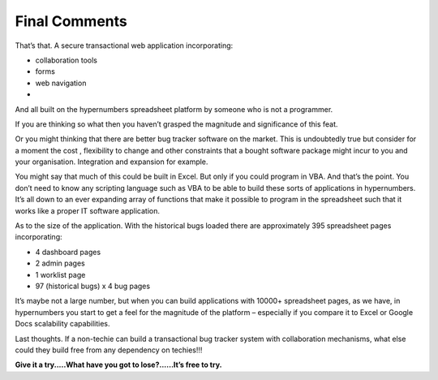 Final Comments
==============

That’s that. A secure transactional web application incorporating:

* collaboration tools
* forms
* web navigation
*

And all built on the hypernumbers spreadsheet platform by someone who is not a programmer.

If you are thinking so what then you haven’t grasped the magnitude and significance of this feat.

Or you might thinking  that there are better  bug tracker software on the market. This is undoubtedly true but consider for a moment the cost , flexibility to change and other constraints that a bought software package might incur to you and your organisation. Integration and expansion for example.

You might say that much of this could be built in Excel. But only if you could program in VBA. And that’s the point. You don’t need to know any scripting language such as VBA to be able to build these sorts of applications in hypernumbers. It’s all down to an ever expanding array of functions that make it possible to program in the spreadsheet such that it works like a proper IT software application.

As to the size of the application. With the historical bugs loaded there are approximately 395 spreadsheet pages incorporating:

* 4 dashboard pages
* 2 admin pages
* 1 worklist page
* 97 (historical bugs) x 4 bug pages

It’s maybe not a large number, but when you can build applications with 10000+ spreadsheet pages, as we have, in hypernumbers you start to get a feel for the magnitude of the platform – especially if you compare it to Excel or Google Docs scalability capabilities.

Last thoughts. If a non-techie can build a transactional bug tracker system with collaboration mechanisms, what else could they build free from any dependency on techies!!!

**Give it a try.....What have you got to lose?......It’s free to try.**

